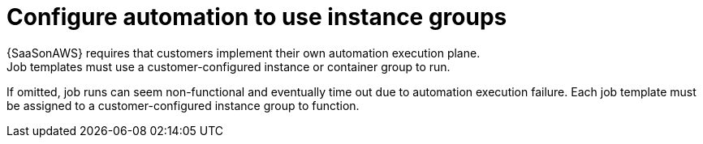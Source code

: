 :_mod-docs-content-type: CONCEPT

[id="con-saas-automation-for-instance-groups"]

= Configure automation to use instance groups
{SaaSonAWS} requires that customers implement their own automation execution plane.
Job templates must use a customer-configured instance or container group to run.
If omitted, job runs can seem non-functional and eventually time out due to automation execution failure.
Each job template must be assigned to a customer-configured instance group to function.

